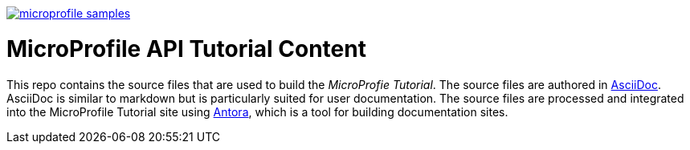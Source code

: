 image:https://badges.gitter.im/eclipse/microprofile-samples.svg[link="https://app.gitter.im/#/room/#eclipse/microprofile-tutorial"]

# MicroProfile API Tutorial Content

This repo contains the source files that are used to build the _MicroProfie Tutorial_. The source files are authored in link:https://asciidoc.org/[AsciiDoc]. AsciiDoc is similar to markdown but is particularly suited for user documentation. The source files are processed and integrated into the MicroProfile Tutorial site using link:https://antora.org/[Antora], which is a tool for building documentation sites.
